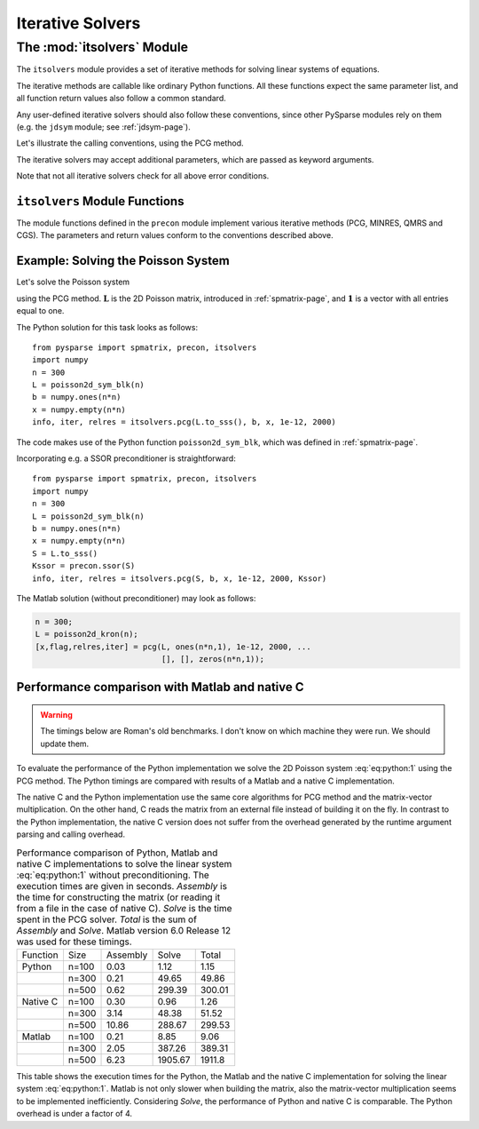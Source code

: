 .. Description of the itsolvers module
.. module:: itsolvers
.. _itsolvers-page:

=================
Iterative Solvers
=================


The :mod:`itsolvers` Module
===========================

The ``itsolvers`` module provides a set of iterative methods for solving linear
systems of equations.

The iterative methods are callable like ordinary Python functions. All these
functions expect the same parameter list, and all function return values also
follow a common standard.

Any user-defined iterative solvers should also follow these conventions, since
other PySparse modules rely on them (e.g. the ``jdsym`` module;
see :ref:`jdsym-page`).

Let's illustrate the calling conventions, using the PCG method.

.. function:: info, iter, relres = pcg(A, b, x, tol, maxit[, K])

   Solve a linear system ``A x = b`` with the preconditioned conjugate gradient
   algorithm.

   :parameters:

        :A: The coefficient matrix of the linear system of equations. ``A``
             must provide the ``shape`` attribute and the ``matvec`` and
             ``matvec_transp`` methods for multiplying with a vector.
        :b: The right-hand-side of the linear system as a rank-1 NumPy array.
        :x: A rank-1 NumPy array. Upon entry, ``x`` holds the initial guess. On
             exit, ``x`` holds an approximate solution of the linear system.
        :tol: A float value representing the requested error tolerance. The
             exact meaning of this parameter depends on the actual iterative
             solver.
        :maxit: An integer that specifies the maximum number of iterations to
             be executed.
        :K: A preconditioner object that supplies the ``shape`` attribute and
             the ``precon`` method.

   :returns:

        :info: an integer that contains the exit status of the iterative solver.
           ``info >= 0`` indicates, that ``x`` holds an acceptable solution, and
           ``info < 0`` indicates an error condition. ``info`` has one of the
           following values:

           +2. iteration converged, residual is as small as seems reasonable on this machine,

           +1. iteration converged, ``b = 0``, so the exact solution is ``x = 0``.

           +0. iteration converged, relative error appears to be less than ``tol``.

           -1. iteration did not converge, maximum number of iterations was reached.

           -2. iteration did not converge, the system involving the preconditioner was ill-conditioned.

           -3. iteration did not converge, an inner product of the form :math:`\mathbf{x}^T \mathbf{K}^{-1} \mathbf{x}` was not positive, so the preconditioning matrix :math:`\mathbf{K}` does not appear to be positive definite.

           -4. iteration did not converge, the matrix ``A`` appears to be very ill-conditioned.

           -5. iteration did not converge, the method stagnated.

           -6. iteration did not converge, a scalar quantity became too small or too large to continue computing.

        :iter: the number of iterations performed.

        :relres: the relative residual at the approximate solution computed by
           the iterative method. What this actually is depends on the actual
           iterative method used.

The iterative solvers may accept additional parameters, which are passed as
keyword arguments.

Note that not all iterative solvers check for all above error conditions.


``itsolvers`` Module Functions
------------------------------

The module functions defined in the ``precon`` module implement
various iterative methods (PCG, MINRES, QMRS and CGS). The parameters and return
values conform to the conventions described above.

.. function:: info, iter, relres = pcg(A, b, x, tol, maxit[, K])

   Implements the Preconditioned Conjugate Gradient method.

.. function:: info, iter, relres = minres(A, b, x, tol, maxit[, K])

   Implements the MINRES method.

.. function:: info, iter, relres = qmrs(A, b, x, tol, maxit[, K])

   Implements the QMRS method.

.. function:: info, iter, relres = cgs(A, b, x, tol, maxit[, K])

   Implements the CGS method.


Example: Solving the Poisson System
-----------------------------------

Let's solve the Poisson system

.. math:: \mathbf{L} \mathbf{x} = \mathbf{1},
   :label: eq:python:1
  
using the PCG method. :math:`\mathbf{L}` is the 2D Poisson matrix, introduced in
:ref:`spmatrix-page`, and :math:`\mathbf{1}` is a vector with all
entries equal to one.

The Python solution for this task looks as follows::

    from pysparse import spmatrix, precon, itsolvers
    import numpy
    n = 300
    L = poisson2d_sym_blk(n)
    b = numpy.ones(n*n)
    x = numpy.empty(n*n)
    info, iter, relres = itsolvers.pcg(L.to_sss(), b, x, 1e-12, 2000)

The code makes use of the Python function ``poisson2d_sym_blk``,
which was defined in :ref:`spmatrix-page`.

Incorporating e.g. a SSOR preconditioner is straightforward::

    from pysparse import spmatrix, precon, itsolvers
    import numpy
    n = 300
    L = poisson2d_sym_blk(n)
    b = numpy.ones(n*n)
    x = numpy.empty(n*n)
    S = L.to_sss()
    Kssor = precon.ssor(S)
    info, iter, relres = itsolvers.pcg(S, b, x, 1e-12, 2000, Kssor)

The Matlab solution (without preconditioner) may look as follows:

.. code-block:: matlab

   n = 300;
   L = poisson2d_kron(n);
   [x,flag,relres,iter] = pcg(L, ones(n*n,1), 1e-12, 2000, ...
                              [], [], zeros(n*n,1));


Performance comparison with Matlab and native C
-----------------------------------------------

.. todo:: Update the timings below.

.. warning:: The timings below are Roman's old benchmarks. I don't know on which
   machine they were run. We should update them.

To evaluate the performance of the Python implementation we solve the 2D Poisson
system :eq:`eq:python:1` using the PCG method. The Python timings are compared
with results of a Matlab and a native C implementation.

The native C and the Python implementation use the same core algorithms for PCG
method and the matrix-vector multiplication. On the other hand, C reads the
matrix from an external file instead of building it on the fly. In contrast to
the Python implementation, the native C version does not suffer from the
overhead generated by the runtime argument parsing and calling overhead.

.. _python-vs-matlab-vs-c:
.. table:: Performance comparison of Python, Matlab and native C implementations
           to solve the linear system :eq:`eq:python:1` without
           preconditioning. The execution times are given in seconds. *Assembly*
           is the time for constructing the matrix (or reading it from a file in
           the case of native C).  *Solve* is the time spent in the PCG
           solver. *Total* is the sum of *Assembly* and *Solve*. Matlab version
           6.0 Release 12 was used for these timings.

   +----------+-------+----------+---------+--------+
   | Function | Size  | Assembly | Solve   | Total  |
   +----------+-------+----------+---------+--------+
   | Python   | n=100 | 0.03     | 1.12    | 1.15   |
   +----------+-------+----------+---------+--------+
   |          | n=300 | 0.21     | 49.65   | 49.86  |
   +----------+-------+----------+---------+--------+
   |          | n=500 | 0.62     | 299.39  | 300.01 |
   +----------+-------+----------+---------+--------+
   | Native C | n=100 | 0.30     | 0.96    | 1.26   |
   +----------+-------+----------+---------+--------+
   |          | n=300 | 3.14     | 48.38   | 51.52  |
   +----------+-------+----------+---------+--------+
   |          | n=500 | 10.86    | 288.67  | 299.53 |
   +----------+-------+----------+---------+--------+
   | Matlab   | n=100 | 0.21     | 8.85    | 9.06   |
   +----------+-------+----------+---------+--------+
   |          | n=300 | 2.05     | 387.26  | 389.31 |
   +----------+-------+----------+---------+--------+
   |          | n=500 | 6.23     | 1905.67 | 1911.8 |
   +----------+-------+----------+---------+--------+

This table shows the execution times for the Python, the Matlab and the native
C implementation for solving the linear system :eq:`eq:python:1`. Matlab is not
only slower when building the matrix, also the matrix-vector multiplication
seems to be implemented inefficiently. Considering *Solve*, the performance of
Python and native C is comparable. The Python overhead is under a factor of 4.
